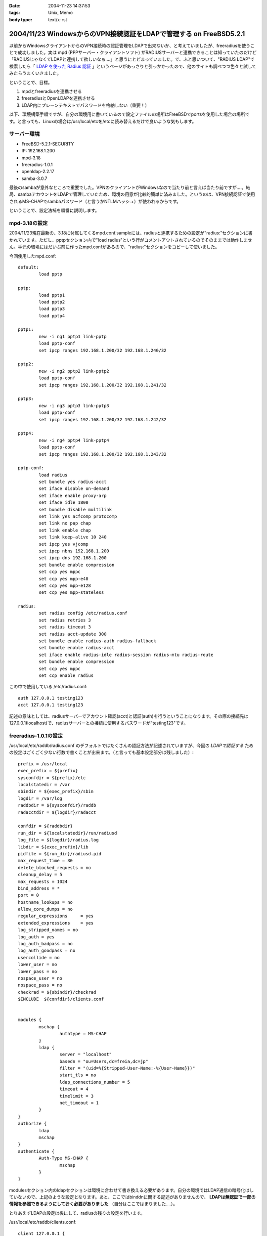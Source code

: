 :date: 2004-11-23 14:37:53
:tags: Unix, Memo
:body type: text/x-rst

===================================================================
2004/11/23 WindowsからのVPN接続認証をLDAPで管理する on FreeBSD5.2.1
===================================================================

以前からWindowsクライアントからのVPN接続時の認証管理をLDAPで出来ないか、と考えていましたが、freeradiusを使うことで成功しました。実は mpd (PPPサーバー・クライアントソフト) がRADIUSサーバーと連携できることは知っていたのだけど「RADIUSじゃなくてLDAPと連携して欲しいなぁ‥‥」と思うにとどまっていました。で、ふと思いついて、"RADIUS LDAP"で検索したら「 `LDAP を使った Radius 認証`_ 」というページがあっさりと引っかかったので、他のサイトも調べつつ色々と試してみたらうまくいきました。

ということで、目標。

1. mpdとfreeradiusを連携させる
2. freeradiusとOpenLDAPを連携させる
3. LDAP内にプレーンテキストでパスワードを格納しない（重要！）


.. _`LDAP を使った Radius 認証`: http://www.linux.or.jp/JF/JFdocs/LDAP-Implementation-HOWTO/radius.html



.. :extend type: text/x-rst
.. :extend:

以下、環境構築手順ですが、自分の環境用に書いているので設定ファイルの場所はFreeBSDでportsを使用した場合の場所です。と言っても、Linuxの場合は/usr/local/etcを/etcに読み替えるだけで良いような気もします。

サーバー環境
-------------

- FreeBSD-5.2.1-SECURITY
- IP: 192.168.1.200
- mpd-3.18
- freeradius-1.0.1
- openldap-2.2.17
- samba-3.0.7

最後のsambaが意外なところで重要でした。VPNのクライアントがWindowsなので当たり前と言えば当たり前ですが‥‥。結局、sambaアカウントをLDAPで管理していたため、環境の用意が比較的簡単に済みました。というのは、VPN接続認証で使用されるMS-CHAPでsambaパスワード（と言うかNTLMハッシュ）が使われるからです。

ということで、設定法補を順番に説明します。



mpd-3.18の設定
---------------

2004/11/23現在最新の、3.18に付属してくるmpd.conf.sampleには、radiusと連携するための設定が"radius:"セクションに書かれています。ただし、pptpセクション内で"load radius"という行がコメントアウトされているのでそのままでは動作しません。手元の環境にはだいぶ前に作ったmpd.confがあるので、"radius:"セクションをコピーして使いました。

今回使用したmpd.conf::

	default:
		load pptp

	pptp:
		load pptp1
		load pptp2
		load pptp3
		load pptp4

	pptp1:
		new -i ng1 pptp1 link-pptp
		load pptp-conf
		set ipcp ranges 192.168.1.200/32 192.168.1.240/32

	pptp2:
		new -i ng2 pptp2 link-pptp2
		load pptp-conf
		set ipcp ranges 192.168.1.200/32 192.168.1.241/32

	pptp3:
		new -i ng3 pptp3 link-pptp3
		load pptp-conf
		set ipcp ranges 192.168.1.200/32 192.168.1.242/32

	pptp4:
		new -i ng4 pptp4 link-pptp4
		load pptp-conf
		set ipcp ranges 192.168.1.200/32 192.168.1.243/32

	pptp-conf:
		load radius
		set bundle yes radius-acct
		set iface disable on-demand
		set iface enable proxy-arp
		set iface idle 1800
		set bundle disable multilink
		set link yes acfcomp protocomp
		set link no pap chap
		set link enable chap
		set link keep-alive 10 240
		set ipcp yes vjcomp
		set ipcp nbns 192.168.1.200
		set ipcp dns 192.168.1.200
		set bundle enable compression
		set ccp yes mppc
		set ccp yes mpp-e40
		set ccp yes mpp-e128
		set ccp yes mpp-stateless

	radius:
		set radius config /etc/radius.conf
		set radius retries 3
		set radius timeout 3
		set radius acct-update 300
		set bundle enable radius-auth radius-fallback
		set bundle enable radius-acct
		set iface enable radius-idle radius-session radius-mtu radius-route
		set bundle enable compression
		set ccp yes mppc
		set ccp enable radius


この中で使用している /etc/radius.conf::

	auth 127.0.0.1 testing123
	acct 127.0.0.1 testing123

記述の意味としては、radiusサーバーでアカウント確認(acct)と認証(auth)を行うということになります。その際の接続先は127.0.0.1(localhost)で、radiusサーバーとの接続に使用するパスワードが"testing123"です。


freeradius-1.0.1の設定
-----------------------

/usr/local/etc/raddb/radius.conf のデフォルトではたくさんの認証方法が記述されていますが、今回の *LDAPで認証する* ための設定はごくごく少ない行数で書くことが出来ます。（と言っても基本設定部分は残しました）::

	prefix = /usr/local
	exec_prefix = ${prefix}
	sysconfdir = ${prefix}/etc
	localstatedir = /var
	sbindir = ${exec_prefix}/sbin
	logdir = /var/log
	raddbdir = ${sysconfdir}/raddb
	radacctdir = ${logdir}/radacct

	confdir = ${raddbdir}
	run_dir = ${localstatedir}/run/radiusd
	log_file = ${logdir}/radius.log
	libdir = ${exec_prefix}/lib
	pidfile = ${run_dir}/radiusd.pid
	max_request_time = 30
	delete_blocked_requests = no
	cleanup_delay = 5
	max_requests = 1024
	bind_address = *
	port = 0
	hostname_lookups = no
	allow_core_dumps = no
	regular_expressions	= yes
	extended_expressions	= yes
	log_stripped_names = no
	log_auth = yes
	log_auth_badpass = no
	log_auth_goodpass = no
	usercollide = no
	lower_user = no
	lower_pass = no
	nospace_user = no
	nospace_pass = no
	checkrad = ${sbindir}/checkrad
	$INCLUDE  ${confdir}/clients.conf


	modules {
		mschap {
			authtype = MS-CHAP
		}
		ldap {
			server = "localhost"
			basedn = "ou=Users,dc=freia,dc=jp"
			filter = "(uid=%{Stripped-User-Name:-%{User-Name}})"
			start_tls = no
			ldap_connections_number = 5
			timeout = 4
			timelimit = 3
			net_timeout = 1
		}
	}
	authorize {
		ldap
		mschap
	}
	authenticate {
		Auth-Type MS-CHAP {
			mschap
		}
	}

modulesセクション内のldapセクションは環境に合わせて書き換える必要があります。自分の環境ではLDAP通信の暗号化はしていないので、上記のような設定となります。あと、ここではbinddnに関する記述がありませんので、 **LDAPは無認証で一部の情報を参照できるようにしておく必要がありました** （自分はここではまりました‥‥）。

とりあえずLDAPの設定は後にして、radiusの残りの設定を行います。

/usr/local/etc/raddb/clients.conf::

	client 127.0.0.1 {
		secret    = testing123
		shortname = localhost
		nastype   = other
	}

*secret* にはradiusを利用するための認証パスワードを記述します。/etc/radius.conf に記述したパスワードですね。

/usr/local/etc/raddb/users::

	DEFAULT	Auth-Type = LDAP
		Fall-Through = 1

いちおう上記のように書いていますが、デフォルトの設定のままで問題ないようです。このファイルはユーザー個別に認証方式を変えたいときに使うんだと思いますが、今回はLDAPで管理するので、、、、もしかしてusersファイルは空でも問題ないんじゃ‥‥と思い空にしてみたところ、ちゃんと動作しました。不思議。


radius設定の最後は、/usr/local/etc/raddb/ldap.attrmapです。samba2.xを使用している場合は編集する必要はないのですが、samba3以降でスキーマが変更されているため、新しいアトリビュート名に書き換える必要があります。

変更前(samba2用)::

	checkItem	LM-Password			lmPassword
	checkItem	NT-Password			ntPassword

変更後(samba3用)::

	checkItem	LM-Password			sambaLMPassword
	checkItem	NT-Password			sambaNTPassword


これでfreeradiusの設定は完了です。単体で動作確認をしたいところですが、今回のように色々な要素が連携しているとテストするのがなかなか難しくて困りものです。

とりあえず `動作テスト`_ については最後の方に書きます。


openldap-2.2.17の設定
----------------------

LDAPの設定は完了しているものとして、ポイントだけ。

- sambaスキーマを利用している
- VPN接続アカウントは、objectClass=sambaAccountである
- 無認証で sambaNTPassword, sambaLMPassword を参照できる
- VPN接続時のパスワードにはsambaのパスワードが利用される

自分は、sambaNTPassword, sambaLMPassword を認証後でないと閲覧できないようにslapd.confを設定してしまっていたため、radiusdのログで::

  rlm_mschap: No User-Password configured.  Cannot create LM-Password.
  rlm_mschap: No User-Password configured.  Cannot create NT-Password.

なんて怒られていました。


samba-3.0.7の設定
-------------------

がんばりましょう（笑）。こちらもポイントだけ。

- VPN接続時のパスワードにはsambaのパスワードが利用される
- posixのパスワード(userPassword)とsambaのパスワードが同期している必要はない

同期している必要はないですが、認証統合するためには同期していた方がいいですね。自分の環境では、nssを使ってUnixシェル(ssh)の認証をLDAPで行ったり、Zopeのアカウント管理をLDAPでやっていたりします。詳しくは `Wikiページの方`__ を参照してください。（情報古めですが‥‥）

.. __: http://www.freia.jp/taka/wiki/X_e3_82_a2_e3_82_ab_e3_82_a6_e3_83_b3_e3_83_88_e4_b8_80_e6_8b_ac_e7_ae_a1_e7_90_86


動作テスト
-----------

動作テストのために、/usr/local/sbin/mpd -b, および /usr/local/sbin/radiusd -X で起動します。radiusの"-X"オプションはコンソールモードでの起動指定で、認証の流れを見るために指定しています。今回mpdの方は"-b"でバックグラウンド動作にしていますが、必要であれば別のコンソールで /usr/local/sbin/mpd で起動することで、両方ともコンソールモードで起動しておくことも出来ます。

そして、WindowsクライアントからVPN接続したときのradiusの画面出力は以下のようになります（IP・サーバー名・パスワードのハッシュ値などは書き換えてあります）::

	root% /usr/local/sbin/radiusd -X

	Starting - reading configuration files ...
	reread_config:  reading radiusd.conf
	Config:   including file: /usr/local/etc/raddb/clients.conf
	 main: prefix = "/usr/local"
	 main: localstatedir = "/var"
	 main: logdir = "/var/log"
	 main: libdir = "/usr/local/lib"
	 main: radacctdir = "/var/log/radacct"
	 main: hostname_lookups = no
	 main: snmp = no
	 main: max_request_time = 30
	 main: cleanup_delay = 5
	 main: max_requests = 1024
	 main: delete_blocked_requests = 0
	 main: port = 0
	 main: allow_core_dumps = no
	 main: log_stripped_names = no
	 main: log_file = "/var/log/radius.log"
	 main: log_auth = yes
	 main: log_auth_badpass = no
	 main: log_auth_goodpass = no
	 main: pidfile = "/var/run/radiusd/radiusd.pid"
	 main: user = "(null)"
	 main: group = "(null)"
	 main: usercollide = no
	 main: lower_user = "no"
	 main: lower_pass = "no"
	 main: nospace_user = "no"
	 main: nospace_pass = "no"
	 main: checkrad = "/usr/local/sbin/checkrad"
	 main: proxy_requests = yes
	 main: debug_level = 0
	read_config_files:  reading dictionary
	read_config_files:  reading naslist
	Using deprecated naslist file.  Support for this will go away soon.
	read_config_files:  reading clients
	read_config_files:  reading realms
	radiusd:  entering modules setup
	Module: Library search path is /usr/local/lib
	Module: Loaded MS-CHAP
	 mschap: use_mppe = yes
	 mschap: require_encryption = no
	 mschap: require_strong = no
	 mschap: with_ntdomain_hack = no
	 mschap: passwd = "(null)"
	 mschap: authtype = "MS-CHAP"
	 mschap: ntlm_auth = "(null)"
	Module: Instantiated mschap (mschap)
	Module: Loaded LDAP
	 ldap: server = "localhost"
	 ldap: port = 389
	 ldap: net_timeout = 1
	 ldap: timeout = 4
	 ldap: timelimit = 3
	 ldap: identity = ""
	 ldap: tls_mode = no
	 ldap: start_tls = no
	 ldap: tls_cacertfile = "(null)"
	 ldap: tls_cacertdir = "(null)"
	 ldap: tls_certfile = "(null)"
	 ldap: tls_keyfile = "(null)"
	 ldap: tls_randfile = "(null)"
	 ldap: tls_require_cert = "allow"
	 ldap: password = ""
	 ldap: basedn = "ou=Users,dc=freia,dc=jp"
	 ldap: filter = "(uid=%{Stripped-User-Name:-%{User-Name}})"
	 ldap: base_filter = "(objectclass=radiusprofile)"
	 ldap: default_profile = "(null)"
	 ldap: profile_attribute = "(null)"
	 ldap: password_header = "(null)"
	 ldap: password_attribute = "(null)"
	 ldap: access_attr = "(null)"
	 ldap: groupname_attribute = "cn"
	 ldap: groupmembership_filter = "(|(&amp;(objectClass=GroupOfNames)(member=%{Ldap-UserDn}))(&amp;(objectClass=GroupOfUniqueNames)(uniquemember=%{Ldap-UserDn})))"
	 ldap: groupmembership_attribute = "(null)"
	 ldap: dictionary_mapping = "/usr/local/etc/raddb/ldap.attrmap"
	 ldap: ldap_debug = 0
	 ldap: ldap_connections_number = 5
	 ldap: compare_check_items = no
	 ldap: access_attr_used_for_allow = yes
	 ldap: do_xlat = yes
	rlm_ldap: Registering ldap_groupcmp for Ldap-Group
	rlm_ldap: Registering ldap_xlat with xlat_name ldap
	rlm_ldap: reading ldap＜-＞radius mappings from file /usr/local/etc/raddb/ldap.attrmap
	rlm_ldap: LDAP radiusCheckItem mapped to RADIUS $GENERIC$
	rlm_ldap: LDAP radiusReplyItem mapped to RADIUS $GENERIC$
	rlm_ldap: LDAP radiusAuthType mapped to RADIUS Auth-Type
	rlm_ldap: LDAP radiusSimultaneousUse mapped to RADIUS Simultaneous-Use
	rlm_ldap: LDAP radiusCalledStationId mapped to RADIUS Called-Station-Id
	rlm_ldap: LDAP radiusCallingStationId mapped to RADIUS Calling-Station-Id
	rlm_ldap: LDAP sambaLMPassword mapped to RADIUS LM-Password
	rlm_ldap: LDAP sambaNTPassword mapped to RADIUS NT-Password
	rlm_ldap: LDAP radiusExpiration mapped to RADIUS Expiration
	rlm_ldap: LDAP radiusServiceType mapped to RADIUS Service-Type
	rlm_ldap: LDAP radiusFramedProtocol mapped to RADIUS Framed-Protocol
	rlm_ldap: LDAP radiusFramedIPAddress mapped to RADIUS Framed-IP-Address
	rlm_ldap: LDAP radiusFramedIPNetmask mapped to RADIUS Framed-IP-Netmask
	rlm_ldap: LDAP radiusFramedRoute mapped to RADIUS Framed-Route
	rlm_ldap: LDAP radiusFramedRouting mapped to RADIUS Framed-Routing
	rlm_ldap: LDAP radiusFilterId mapped to RADIUS Filter-Id
	rlm_ldap: LDAP radiusFramedMTU mapped to RADIUS Framed-MTU
	rlm_ldap: LDAP radiusFramedCompression mapped to RADIUS Framed-Compression
	rlm_ldap: LDAP radiusLoginIPHost mapped to RADIUS Login-IP-Host
	rlm_ldap: LDAP radiusLoginService mapped to RADIUS Login-Service
	rlm_ldap: LDAP radiusLoginTCPPort mapped to RADIUS Login-TCP-Port
	rlm_ldap: LDAP radiusCallbackNumber mapped to RADIUS Callback-Number
	rlm_ldap: LDAP radiusCallbackId mapped to RADIUS Callback-Id
	rlm_ldap: LDAP radiusFramedIPXNetwork mapped to RADIUS Framed-IPX-Network
	rlm_ldap: LDAP radiusClass mapped to RADIUS Class
	rlm_ldap: LDAP radiusSessionTimeout mapped to RADIUS Session-Timeout
	rlm_ldap: LDAP radiusIdleTimeout mapped to RADIUS Idle-Timeout
	rlm_ldap: LDAP radiusTerminationAction mapped to RADIUS Termination-Action
	rlm_ldap: LDAP radiusLoginLATService mapped to RADIUS Login-LAT-Service
	rlm_ldap: LDAP radiusLoginLATNode mapped to RADIUS Login-LAT-Node
	rlm_ldap: LDAP radiusLoginLATGroup mapped to RADIUS Login-LAT-Group
	rlm_ldap: LDAP radiusFramedAppleTalkLink mapped to RADIUS Framed-AppleTalk-Link
	rlm_ldap: LDAP radiusFramedAppleTalkNetwork mapped to RADIUS Framed-AppleTalk-Network
	rlm_ldap: LDAP radiusFramedAppleTalkZone mapped to RADIUS Framed-AppleTalk-Zone
	rlm_ldap: LDAP radiusPortLimit mapped to RADIUS Port-Limit
	rlm_ldap: LDAP radiusLoginLATPort mapped to RADIUS Login-LAT-Port
	conns: 0x80b8400
	Module: Instantiated ldap (ldap)
	Listening on authentication *:1812
	Listening on accounting *:1813
	Listening on proxy *:1814
	Ready to process requests.
	rad_recv: Access-Request packet from host 127.0.0.1:60238, id=122, length=164
		NAS-Identifier = "host.freia.jp"
		NAS-Port = 0
		NAS-Port-Type = Virtual
		Service-Type = Framed-User
		Framed-Protocol = PPP
		Calling-Station-Id = "219.121.60.xxx"
		User-Name = "taka"
		MS-CHAP-Challenge = 0xbb1068a606df60de71a4068500527c74
		MS-CHAP2-Response = 0x010082e63035745600d200aaa4bf454656070000000000000000b286b1c7530b18a80c82289f90e7ad4db5b01db28a0af076
	  Processing the authorize section of radiusd.conf
	modcall: entering group authorize for request 0
	rlm_ldap: - authorize
	rlm_ldap: performing user authorization for taka
	radius_xlat:  '(uid=taka)'
	radius_xlat:  'ou=Users,dc=freia,dc=jp'
	rlm_ldap: ldap_get_conn: Checking Id: 0
	rlm_ldap: ldap_get_conn: Got Id: 0
	rlm_ldap: attempting LDAP reconnection
	rlm_ldap: (re)connect to localhost:389, authentication 0
	rlm_ldap: bind as / to localhost:389
	rlm_ldap: waiting for bind result ...
	rlm_ldap: Bind was successful
	rlm_ldap: performing search in ou=Users,dc=freia,dc=jp, with filter (uid=taka)
	rlm_ldap: looking for check items in directory...
	rlm_ldap: Adding sambaNTPassword as NT-Password, value B70F540C80BBC4C037910072C04837ED &amp; op=21
	rlm_ldap: Adding sambaLMPassword as LM-Password, value 5F029DC02B6C0D0C87690D42E08DF5EE &amp; op=21
	rlm_ldap: looking for reply items in directory...
	rlm_ldap: user taka authorized to use remote access
	rlm_ldap: ldap_release_conn: Release Id: 0
	  modcall[authorize]: module "ldap" returns ok for request 0
	  rlm_mschap: Found MS-CHAP attributes.  Setting 'Auth-Type  = MS-CHAP'
	  modcall[authorize]: module "mschap" returns ok for request 0
	modcall: group authorize returns ok for request 0
	  rad_check_password:  Found Auth-Type MS-CHAP
	auth: type "MS-CHAP"
	  Processing the authenticate section of radiusd.conf
	modcall: entering group Auth-Type for request 0
	  rlm_mschap: Found LM-Password
	  rlm_mschap: Found NT-Password
	  rlm_mschap: Told to do MS-CHAPv2 for taka with NT-Password
	rlm_mschap: adding MS-CHAPv2 MPPE keys
	  modcall[authenticate]: module "mschap" returns ok for request 0
	modcall: group Auth-Type returns ok for request 0
	Login OK: [taka] (from client localhost port 0 cli 219.121.60.111)
	Sending Access-Accept of id 122 to 127.0.0.1:60238
		MS-CHAP2-Success = 0x01533d41324643393538044345373733063439463246024331353330324146423601383431430241303936
		MS-MPPE-Recv-Key = 0x408c031d5390d2c72b140b004f0df5fc
		MS-MPPE-Send-Key = 0x56815e0082a820e2e891bc02aa20628e
		MS-MPPE-Encryption-Policy = 0x00000001
		MS-MPPE-Encryption-Types = 0x00000006
	Finished request 0


まず起動から見ていきましょう。

起動時にradius上の設定情報とLDAPの情報をマッピングしている箇所で、正しくsambaNTPassword,sambaLMPasswordをマッピングしていればOKです::

	rlm_ldap: LDAP sambaLMPassword mapped to RADIUS LM-Password
	rlm_ldap: LDAP sambaNTPassword mapped to RADIUS NT-Password

WindowsクライアントからVPN接続を行い、mpdから認証要請が来た部分が以下の行です::

	rad_recv: Access-Request packet from host 127.0.0.1:60238, id=122, length=164

その後、mpdからの問い合わせ情報を元に、ldapから認証のための情報を取得しています。LDAPではパスワード認証ではなくアカウントの存在だけがチェックされますが、もう一つの重要な情報、sambaパスワードのハッシュ値がradiusに渡されます::

	modcall: entering group authorize for request 0
	rlm_ldap: - authorize
	rlm_ldap: performing user authorization for taka
	radius_xlat:  '(uid=taka)'
	radius_xlat:  'ou=Users,dc=freia,dc=jp'
	rlm_ldap: ldap_get_conn: Checking Id: 0
	rlm_ldap: ldap_get_conn: Got Id: 0
	rlm_ldap: attempting LDAP reconnection
	rlm_ldap: (re)connect to localhost:389, authentication 0
	rlm_ldap: bind as / to localhost:389
	rlm_ldap: waiting for bind result ...
	rlm_ldap: Bind was successful
	rlm_ldap: performing search in ou=Users,dc=freia,dc=jp, with filter (uid=taka)
	rlm_ldap: looking for check items in directory...
	rlm_ldap: Adding sambaNTPassword as NT-Password, value B70F540C80BBC4C037910072C04837ED &amp; op=21
	rlm_ldap: Adding sambaLMPassword as LM-Password, value 5F029DC02B6C0D0C87690D42E08DF5EE &amp; op=21
	rlm_ldap: looking for reply items in directory...
	rlm_ldap: user taka authorized to use remote access
	rlm_ldap: ldap_release_conn: Release Id: 0
	  modcall[authorize]: module "ldap" returns ok for request 0

上記で、LDAPとうまく連携できていれば、sambaNTPasswordとsambaLMPasswordが NT-Password, LM-Password という変数に取得されていることが表示されます。もしこの二つの値を取得できなかったとしてもldapモジュールでのauthorizeは成功したと表示されてしまう(最後の行)ため、注意してみておく必要があります（ありました...)。

そして最後にMS-CHAPによるパスワードチェックです::

	  rad_check_password:  Found Auth-Type MS-CHAP
	auth: type "MS-CHAP"
	  Processing the authenticate section of radiusd.conf
	modcall: entering group Auth-Type for request 0
	  rlm_mschap: Found LM-Password
	  rlm_mschap: Found NT-Password
	  rlm_mschap: Told to do MS-CHAPv2 for taka with NT-Password
	rlm_mschap: adding MS-CHAPv2 MPPE keys
	  modcall[authenticate]: module "mschap" returns ok for request 0
	modcall: group Auth-Type returns ok for request 0

ここで、以下の二行::

	  rlm_mschap: Found LM-Password
	  rlm_mschap: Found NT-Password

はLDAPからアカウント確認時に取得している値が使用されます。もしLDAPから取得できていない場合、この部分のログが以下のようになってしまいます::

	rlm_mschap: No User-Password configured.  Cannot create LM-Password.
	rlm_mschap: No User-Password configured.  Cannot create NT-Password.
	rlm_mschap: Told to do MS-CHAPv2 for taka with NT-Password

最初これを見て、radiusにUser-Passwordを渡す方法を調べたり、やっぱりLDAP内にプレーンテキストでパスワードを格納するしかないんじゃないか、とか思ったりしていました。


ということで、全てうまく動作すると最後に::

	Login OK: [taka] (from client localhost port 0 cli 219.121.60.111)
	Sending Access-Accept of id 122 to 127.0.0.1:60238
		MS-CHAP2-Success = 0x01533d41324643393538044345373733063439463246024331353330324146423601383431430241303936
		MS-MPPE-Recv-Key = 0x408c031d5390d2c72b140b004f0df5fc
		MS-MPPE-Send-Key = 0x56815e0082a820e2e891bc02aa20628e
		MS-MPPE-Encryption-Policy = 0x00000001
		MS-MPPE-Encryption-Types = 0x00000006
	Finished request 0

となり、VPN接続が行われます。

あとは通常運用用に /usr/local/etc/rc.d/radius.sh が起動するように、rc.conf に以下を記述します::

	radiusd_enable="YES"



参考にしたサイト
-----------------

非常に参考になりました。こういったサイトが無ければ分厚いradiusの本と格闘したり、英語の森の中を1ヶ月くらいさまよっていたのではないかと思います。筆者の方々に深くお礼申し上げます。

- `RADIUSのMS-CHAP認証にLDAPを使う`_ (シーザーサラダとエビカレーの日々 より)
- `mpdとFreeRadius(+PostgreSQL)の連携`_ (未整理文章/コラムの種 より)
- `LDAP を使った Radius 認証`_ (LDAP Implementation HOWTO より)
- `freeRADIUS and openldap on FreeBSD`_ (Nob's Home Page より)

.. _`LDAP を使った Radius 認証`: http://www.linux.or.jp/JF/JFdocs/LDAP-Implementation-HOWTO/radius.html
.. _`freeRADIUS and openldap on FreeBSD`: http://www.y-min.or.jp/~nob/FreeBSD/freeradius-openldap.html
.. _`mpdとFreeRadius(+PostgreSQL)の連携`: http://kozuka.jp/tdiary-blog_html/20030507.html
.. _`RADIUSのMS-CHAP認証にLDAPを使う`: http://www.aineas.net/linux/ldap/radius.php






.. :trackbacks:
.. :trackback id: 2006-06-15.9254128351
.. :title: 続 sambaldap-tools
.. :blog name: uep on hayate
.. :url: http://uep.hayate.mine.nu/archives/2006/06/_sambaldaptools.php
.. :date: 2006-06-15 08:15:26
.. :body:
.. pptpの認証もLDAPで行いたいと思い、色々調べてみた。 どうやら、pptp-...
.. 
